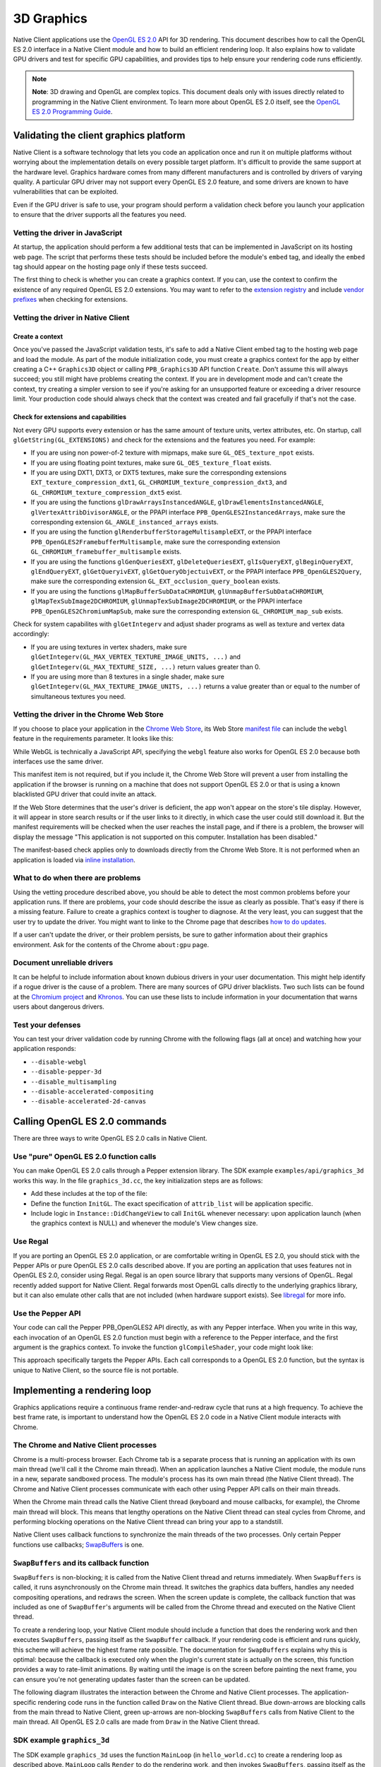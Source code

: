 .. _devguide-coding-3D-graphics:

###########
3D Graphics
###########

Native Client applications use the `OpenGL ES 2.0
<http://en.wikipedia.org/wiki/OpenGL_ES>`_ API for 3D rendering. This document
describes how to call the OpenGL ES 2.0 interface in a Native Client module and
how to build an efficient rendering loop. It also explains how to validate GPU
drivers and test for specific GPU capabilities, and provides tips to help ensure
your rendering code runs efficiently.

.. Note::
  :class: note

  **Note**: 3D drawing and OpenGL are complex topics. This document deals only
  with issues directly related to programming in the Native Client
  environment. To learn more about OpenGL ES 2.0 itself, see the `OpenGL ES 2.0
  Programming Guide <http://opengles-book.com/>`_.

Validating the client graphics platform
=======================================

Native Client is a software technology that lets you code an application once
and run it on multiple platforms without worrying about the implementation
details on every possible target platform. It's difficult to provide the same
support at the hardware level. Graphics hardware comes from many different
manufacturers and is controlled by drivers of varying quality. A particular GPU
driver may not support every OpenGL ES 2.0 feature, and some drivers are known
to have vulnerabilities that can be exploited.

Even if the GPU driver is safe to use, your program should perform a validation
check before you launch your application to ensure that the driver supports all
the features you need.

Vetting the driver in JavaScript
--------------------------------

At startup, the application should perform a few additional tests that can be
implemented in JavaScript on its hosting web page. The script that performs
these tests should be included before the module's ``embed`` tag, and ideally
the ``embed`` tag should appear on the hosting page only if these tests succeed.

The first thing to check is whether you can create a graphics context. If you
can, use the context to confirm the existence of any required OpenGL ES 2.0
extensions.  You may want to refer to the `extension registry
<http://www.khronos.org/registry/webgl/extensions/>`_ and include `vendor
prefixes <https://developer.mozilla.org/en-US/docs/WebGL/Using_Extensions>`_
when checking for extensions.

Vetting the driver in Native Client
-----------------------------------

Create a context
^^^^^^^^^^^^^^^^

Once you've passed the JavaScript validation tests, it's safe to add a Native
Client embed tag to the hosting web page and load the module. As part of the
module initialization code, you must create a graphics context for the app by
either creating a C++ ``Graphics3D`` object or calling ``PPB_Graphics3D`` API
function ``Create``. Don't assume this will always succeed; you still might have
problems creating the context. If you are in development mode and can't create
the context, try creating a simpler version to see if you're asking for an
unsupported feature or exceeding a driver resource limit. Your production code
should always check that the context was created and fail gracefully if that's
not the case.

Check for extensions and capabilities
^^^^^^^^^^^^^^^^^^^^^^^^^^^^^^^^^^^^^

Not every GPU supports every extension or has the same amount of texture units,
vertex attributes, etc. On startup, call ``glGetString(GL_EXTENSIONS)`` and
check for the extensions and the features you need. For example:

* If you are using non power-of-2 texture with mipmaps, make sure
  ``GL_OES_texture_npot`` exists.

* If you are using floating point textures, make sure ``GL_OES_texture_float``
  exists.

* If you are using DXT1, DXT3, or DXT5 textures, make sure the corresponding
  extensions ``EXT_texture_compression_dxt1``,
  ``GL_CHROMIUM_texture_compression_dxt3``, and
  ``GL_CHROMIUM_texture_compression_dxt5`` exist.

* If you are using the functions ``glDrawArraysInstancedANGLE``,
  ``glDrawElementsInstancedANGLE``, ``glVertexAttribDivisorANGLE``, or the PPAPI
  interface ``PPB_OpenGLES2InstancedArrays``, make sure the corresponding
  extension ``GL_ANGLE_instanced_arrays`` exists.

* If you are using the function ``glRenderbufferStorageMultisampleEXT``, or the
  PPAPI interface ``PPB_OpenGLES2FramebufferMultisample``, make sure the
  corresponding extension ``GL_CHROMIUM_framebuffer_multisample`` exists.

* If you are using the functions ``glGenQueriesEXT``, ``glDeleteQueriesEXT``,
  ``glIsQueryEXT``, ``glBeginQueryEXT``, ``glEndQueryEXT``, ``glGetQueryivEXT``,
  ``glGetQueryObjectuivEXT``, or the PPAPI interface ``PPB_OpenGLES2Query``,
  make sure the corresponding extension ``GL_EXT_occlusion_query_boolean``
  exists.

* If you are using the functions ``glMapBufferSubDataCHROMIUM``,
  ``glUnmapBufferSubDataCHROMIUM``, ``glMapTexSubImage2DCHROMIUM``,
  ``glUnmapTexSubImage2DCHROMIUM``, or the PPAPI interface
  ``PPB_OpenGLES2ChromiumMapSub``, make sure the corresponding extension
  ``GL_CHROMIUM_map_sub`` exists.

Check for system capabilites with ``glGetIntegerv`` and adjust shader programs
as well as texture and vertex data accordingly:

* If you are using textures in vertex shaders, make sure
  ``glGetIntegerv(GL_MAX_VERTEX_TEXTURE_IMAGE_UNITS, ...)`` and
  ``glGetIntegerv(GL_MAX_TEXTURE_SIZE, ...)`` return values greater than 0.

* If you are using more than 8 textures in a single shader, make sure
  ``glGetIntegerv(GL_MAX_TEXTURE_IMAGE_UNITS, ...)`` returns a value greater
  than or equal to the number of simultaneous textures you need.

Vetting the driver in the Chrome Web Store
------------------------------------------

If you choose to place your application in the `Chrome Web Store </webstore>`_,
its Web Store `manifest file </extensions/manifest>`_ can include the ``webgl``
feature in the requirements parameter. It looks like this:

.. naclcode::

  "requirements": {
    "3D": {
      "features": ["webgl"]
    }
  }

While WebGL is technically a JavaScript API, specifying the ``webgl`` feature
also works for OpenGL ES 2.0 because both interfaces use the same driver.

This manifest item is not required, but if you include it, the Chrome Web Store
will prevent a user from installing the application if the browser is running on
a machine that does not support OpenGL ES 2.0 or that is using a known
blacklisted GPU driver that could invite an attack.

If the Web Store determines that the user's driver is deficient, the app won't
appear on the store's tile display. However, it will appear in store search
results or if the user links to it directly, in which case the user could still
download it. But the manifest requirements will be checked when the user reaches
the install page, and if there is a problem, the browser will display the
message "This application is not supported on this computer. Installation has
been disabled."

The manifest-based check applies only to downloads directly from the Chrome Web
Store. It is not performed when an application is loaded via `inline
installation </webstore/inline_installation>`_.

What to do when there are problems
----------------------------------

Using the vetting procedure described above, you should be able to detect the
most common problems before your application runs. If there are problems, your
code should describe the issue as clearly as possible. That's easy if there is a
missing feature. Failure to create a graphics context is tougher to diagnose. At
the very least, you can suggest that the user try to update the driver.  You
might want to linke to the Chrome page that describes `how to do updates
<http://support.google.com/chrome/bin/answer.py?hl=en&answer=1202946>`_.

If a user can't update the driver, or their problem persists, be sure to gather
information about their graphics environment. Ask for the contents of the Chrome
``about:gpu`` page.

Document unreliable drivers
---------------------------

It can be helpful to include information about known dubious drivers in your
user documentation. This might help identify if a rogue driver is the cause of a
problem. There are many sources of GPU driver blacklists. Two such lists can be
found at the `Chromium project
<http://src.chromium.org/viewvc/chrome/trunk/deps/gpu/software_rendering_list/software_rendering_list.json>`_
and `Khronos <http://www.khronos.org/webgl/wiki/BlacklistsAndWhitelists>`_. You
can use these lists to include information in your documentation that warns
users about dangerous drivers.

Test your defenses
------------------

You can test your driver validation code by running Chrome with the following
flags (all at once) and watching how your application responds:

* ``--disable-webgl``
* ``--disable-pepper-3d``
* ``--disable_multisampling``
* ``--disable-accelerated-compositing``
* ``--disable-accelerated-2d-canvas``

Calling OpenGL ES 2.0 commands
==============================

There are three ways to write OpenGL ES 2.0 calls in Native Client.

Use "pure" OpenGL ES 2.0 function calls
---------------------------------------

You can make OpenGL ES 2.0 calls through a Pepper extension library.  The SDK
example ``examples/api/graphics_3d`` works this way.  In the file
``graphics_3d.cc``, the key initialization steps are as follows:

* Add these includes at the top of the file:

  .. naclcode::

    #include <GLES2/gl2.h>
    #include "ppapi/lib/gl/gles2/gl2ext_ppapi.h"

* Define the function ``InitGL``. The exact specification of ``attrib_list``
  will be application specific.

  .. naclcode::

    bool InitGL(int32_t new_width, int32_t new_height) {
      if (!glInitializePPAPI(pp::Module::Get()->get_browser_interface())) {
        fprintf(stderr, "Unable to initialize GL PPAPI!\n");
        return false;
      }

      const int32_t attrib_list[] = {
        PP_GRAPHICS3DATTRIB_ALPHA_SIZE, 8,
        PP_GRAPHICS3DATTRIB_DEPTH_SIZE, 24,
        PP_GRAPHICS3DATTRIB_WIDTH, new_width,
        PP_GRAPHICS3DATTRIB_HEIGHT, new_height,
        PP_GRAPHICS3DATTRIB_NONE
      };

      context_ = pp::Graphics3D(this, attrib_list);
      if (!BindGraphics(context_)) {
        fprintf(stderr, "Unable to bind 3d context!\n");
        context_ = pp::Graphics3D();
        glSetCurrentContextPPAPI(0);
        return false;
      }

      glSetCurrentContextPPAPI(context_.pp_resource());
      return true;
    }

* Include logic in ``Instance::DidChangeView`` to call ``InitGL`` whenever
  necessary: upon application launch (when the graphics context is NULL) and
  whenever the module's View changes size.

Use Regal
---------

If you are porting an OpenGL ES 2.0 application, or are comfortable writing in
OpenGL ES 2.0, you should stick with the Pepper APIs or pure OpenGL ES 2.0 calls
described above. If you are porting an application that uses features not in
OpenGL ES 2.0, consider using Regal. Regal is an open source library that
supports many versions of OpenGL. Regal recently added support for Native
Client. Regal forwards most OpenGL calls directly to the underlying graphics
library, but it can also emulate other calls that are not included (when
hardware support exists). See `libregal
<http://www.altdevblogaday.com/2012/09/04/bringing-regal-opengl-to-native-client/>`_
for more info.

Use the Pepper API
------------------

Your code can call the Pepper PPB_OpenGLES2 API directly, as with any Pepper
interface. When you write in this way, each invocation of an OpenGL ES 2.0
function must begin with a reference to the Pepper interface, and the first
argument is the graphics context. To invoke the function ``glCompileShader``,
your code might look like:

.. naclcode::

  ppb_g3d_interface->CompileShader(graphicsContext, shader);

This approach specifically targets the Pepper APIs. Each call corresponds to a
OpenGL ES 2.0 function, but the syntax is unique to Native Client, so the source
file is not portable.

Implementing a rendering loop
=============================

Graphics applications require a continuous frame render-and-redraw cycle that
runs at a high frequency. To achieve the best frame rate, is important to
understand how the OpenGL ES 2.0 code in a Native Client module interacts with
Chrome.

The Chrome and Native Client processes
--------------------------------------

Chrome is a multi-process browser. Each Chrome tab is a separate process that is
running an application with its own main thread (we'll call it the Chrome main
thread). When an application launches a Native Client module, the module runs in
a new, separate sandboxed process. The module's process has its own main thread
(the Native Client thread). The Chrome and Native Client processes communicate
with each other using Pepper API calls on their main threads.

When the Chrome main thread calls the Native Client thread (keyboard and mouse
callbacks, for example), the Chrome main thread will block. This means that
lengthy operations on the Native Client thread can steal cycles from Chrome, and
performing blocking operations on the Native Client thread can bring your app to
a standstill.

Native Client uses callback functions to synchronize the main threads of the
two processes. Only certain Pepper functions use callbacks; `SwapBuffers
</native-client/pepper_stable/c/struct_p_p_b___graphics3_d__1__0#a293c6941c0da084267ffba3954793497>`_
is one.

``SwapBuffers`` and its callback function
-----------------------------------------

``SwapBuffers`` is non-blocking; it is called from the Native Client thread and
returns immediately. When ``SwapBuffers`` is called, it runs asynchronously on
the Chrome main thread. It switches the graphics data buffers, handles any
needed compositing operations, and redraws the screen. When the screen update is
complete, the callback function that was included as one of ``SwapBuffer``'s
arguments will be called from the Chrome thread and executed on the Native
Client thread.

To create a rendering loop, your Native Client module should include a function
that does the rendering work and then executes ``SwapBuffers``, passing itself
as the ``SwapBuffer`` callback. If your rendering code is efficient and runs
quickly, this scheme will achieve the highest frame rate possible. The
documentation for ``SwapBuffers`` explains why this is optimal: because the
callback is executed only when the plugin's current state is actually on the
screen, this function provides a way to rate-limit animations. By waiting until
the image is on the screen before painting the next frame, you can ensure you're
not generating updates faster than the screen can be updated.

The following diagram illustrates the interaction between the Chrome and Native
Client processes. The application-specific rendering code runs in the function
called ``Draw`` on the Native Client thread. Blue down-arrows are blocking calls
from the main thread to Native Client, green up-arrows are non-blocking
``SwapBuffers`` calls from Native Client to the main thread. All OpenGL ES 2.0
calls are made from ``Draw`` in the Native Client thread.

.. image:: /images/3d-graphics-render-loop.png

SDK example ``graphics_3d``
---------------------------

The SDK example ``graphics_3d`` uses the function ``MainLoop`` (in
``hello_world.cc``) to create a rendering loop as described above. ``MainLoop``
calls ``Render`` to do the rendering work, and then invokes ``SwapBuffers``,
passing itself as the callback.

.. naclcode::

  void MainLoop(void* foo, int bar) {
    if (g_LoadCnt == 3) {
      InitProgram();
      g_LoadCnt++;
    }
    if (g_LoadCnt > 3) {
      Render();
      PP_CompletionCallback cc = PP_MakeCompletionCallback(MainLoop, 0);
      ppb_g3d_interface->SwapBuffers(g_context, cc);
    } else {
      PP_CompletionCallback cc = PP_MakeCompletionCallback(MainLoop, 0);
      ppb_core_interface->CallOnMainThread(0, cc, 0);
    }
  }

Managing the OpenGL ES 2.0 pipeline
===================================

OpenGL ES 2.0 commands do not run in the Chrome or Native Client processes. They
are passed into a FIFO queue in shared memory which is best understood as a `GPU
command buffer
<http://www.chromium.org/developers/design-documents/gpu-command-buffer>`_. The
command buffer is shared by a dedicated GPU process. By using a separate GPU
process, Chrome implements another layer of runtime security, vetting all OpenGL
ES 2.0 commands and their arguments before they are sent on to the
GPU. Buffering commands through the FIFO also speeds up your code, since each
OpenGL ES 2.0 call in your Native Client thread returns immediately, while the
processing may be delayed as the GPU works down the commands queued up in the
FIFO.

Before the screen is updated, all the intervening OpenGL ES 2.0 commands must be
processed by the GPU. Programmers often try to ensure this by using the
``glFlush`` and ``glFinish`` commands in their rendering code. In the case of
Native Client this is usually unnecessary. The ``SwapBuffers`` command does an
implicit flush, and the Chrome team is continually tweaking the GPU code to
consume the OpenGL ES 2.0 FIFO as fast as possible.

Sometimes a 3D application can write to the FIFO in a way that's difficult to
handle. The command pipeline may fill up and your code will have to wait for the
GPU to flush the FIFO. If this is the case, you may be able to add ``glFlush``
calls to speed up the flow of the OpenGL ES 2.0 command FIFO. Before you start
to add your own flushes, first try to determine if pipeline saturation is really
the problem by monitoring the rendering time per frame and looking for irregular
spikes that do not consistently fall on the same OpenGL ES 2.0 call. If you're
convinced the pipeline needs to be accelerated, insert ``glFlush`` calls in your
code before starting blocks of processing that do not generate OpenGL ES 2.0
commands. For example, issue a flush before you begin any multithreaded particle
work, so that the command buffer will be clear when you start doing OpenGL ES
2.0 calls again. Determining where and how often to call ``glFlush`` can be
tricky, you will need to experiment to find the sweet spot.

Rendering and inactive tabs
===========================

Users will often switch between tabs in a multi-tab browser. A well-behaved
application that's performing 3D rendering should pause any real-time processing
and yield cycles to other processes when its tab becomes inactive.

In Chrome, an inactive tab will continue to execute timed functions (such as
``setInterval`` and ``setTimeout``) but the timer interval will be automatically
overridden and limited to not less than one second while the tab is inactive. In
addition, any callback associated with a ``SwapBuffers`` call will not be sent
until the tab is active again. You may receive asynchronous callbacks from
functions other than ``SwapBuffers`` while a tab is inactive. Depending on the
design of your application, you might choose to handle them as they arrive, or
to queue them in a buffer and process them when the tab becomes active.

The time that passes while a tab is inactive can be considerable. If your main
thread pulse is based on the ``SwapBuffers`` callback, your app won't update
while a tab is inactive. A Native Client module should be able to detect and
respond to the state of the tab in which it's running. For example, when a tab
becomes inactive, you can set an atomic flag in the Native Client thread that
will skip the 3D rendering and ``SwapBuffers`` calls and continue to call the
main thread every 30 msec or so. This provides time to update features that
should still run in the background, like audio. It may also be helpful to call
``sched_yield`` or ``usleep`` on any worker threads to release resources and
cede cycles to the OS.

Handling tab activation from the main thread
--------------------------------------------

You can detect and respond to the activation or deactivation of a tab with
JavaScript on your hosting page. Add an EventListener for ``visibilitychange``
that sends a message to the Native Client module, as in this example:

.. naclcode::

  document.addEventListener('visibilitychange', function(){
    if (document.hidden) {
      // PostMessage to your Native Client module
      document.nacl_module.postMessage('INACTIVE');
    } else {
      // PostMessage to your Native Client module
      document.nacl_module.postMessage('ACTIVE');
    }

  }, false);

Handling tab activation from the Native Client thread
-----------------------------------------------------

You can also detect and respond to the activation or deactivation of a tab
directly from your Native Client module by including code in the function
``pp::Instance::DidChangeView``, which is called whenever a change in the
module's view occurs. The code can call ``ppb::View::IsPageVisible`` to
determine if the page is visible or not. The most common cause of invisible
pages is that the page is in a background tab.

Tips and best practices
=======================

Here are some suggestions for writing safe code and getting the maximum
performance with the Pepper 3D API.

Do's
----

* **Make sure to enable attrib 0.** OpenGL requires that you enable attrib 0,
  but OpenGL ES 2.0 does not. For example, you can define a vertex shader with 2
  attributes, numbered like this:

  .. naclcode::

    glBindAttribLocation(program, "positions", 1);
    glBindAttribLocation(program, "normals", 2);

  In this case the shader is not using attrib 0 and Chrome may have to perform
  some additional work if it is emulating OpenGL ES 2.0 on top of OpenGL. It's
  always more efficient to enable attrib 0, even if you do not use it.

* **Check how shaders compile.** Shaders can compile differently on different
  systems, which can result in ``glGetAttrib*`` functions returning different
  results. Be sure that the vertex attribute indices match the corresponding
  name each time you recompile a shader.

* **Update indices sparingly.** For security reasons, all indices must be
  validated. If you change indices, Native Client will validate them
  again. Structure your code so indices are not updated often.

* **Use a smaller plugin and let CSS scale it.** If you're running into fillrate
  issues, it may be beneficial to perform scaling via CSS. The size your plugin
  renders is determined by the width and height attributes of the ``<embed>``
  element for the module. The actual size displayed on the web page is
  controlled by the CSS styles applied to the element.

* **Avoid matrix-to-matrix conversions.** With some versions of Mac OS, there is
  a driver problem when compiling shaders. If you get compiler errors for matrix
  transforms, avoid matrix-to-matrix conversions. For instance, upres a vec3 to
  a vec4 before transforming it by a mat4, rather than converting the mat4 to a
  mat3.

Don'ts
------

* **Don't use client side buffers.** OpenGL ES 2.0 can use client side data with
  ``glVertexAttribPointer`` and ``glDrawElements``, but this is really slow. Try
  to avoid client side buffers. Use Vertex Buffer Objects (VBOs) instead.

* **Don't mix vertex data and index data.** By default, Pepper 3D binds buffers
  to a single point. You could create a buffer and bind it to both
  ``GL_ARRAY_BUFFER`` and ``GL_ELEMENT_ARRAY_BUFFER``, but that would be
  expensive overhead and it is not recommended.

* **Don't call glGet* or glCheck* during rendering.** This is normal
  advice for OpenGL programs, but is particularly important for 3D on
  Chrome. Calls to any OpenGL ES 2.0 function whose name begins with these
  strings blocks the Native Client thread. This includes ``glGetError``; avoid
  calling it in release builds.

* **Don't use fixed point (GL_FIXED) vertex attributes.** Fixed point
  attributes are not supported in OpenGL ES 2.0, so emulating them in OpenGL ES
  2.0 is slow. By default, ``GL_FIXED`` support is turned off in the Pepper 3D
  API.

* **Don't read data from the GPU.** Don't call ``glReadPixels``, as it is slow.

* **Don't update a small portion of a large buffer.** In the current OpenGL ES
  2.0 implementation when you update a portion of a buffer (with
  ``glSubBufferData`` for example) the entire buffer must be reprocessed. To
  avoid this problem, keep static and dynamic data in different buffers.

* **Don't call glDisable(GL_TEXTURE_2D).** This is an OpenGL ES 2.0
  error. Each time it is called, an error messages will appear in Chrome's
  ``about:gpu`` tab.
